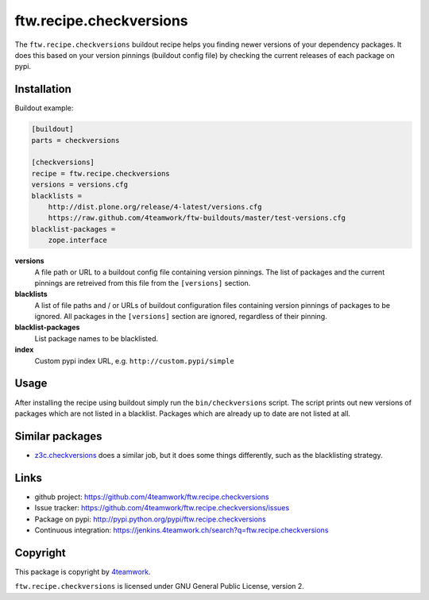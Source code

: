 ==========================
 ftw.recipe.checkversions
==========================

The ``ftw.recipe.checkversions`` buildout recipe helps you finding newer versions
of your dependency packages.
It does this based on your version pinnings (buildout config file) by checking the
current releases of each package on pypi.


Installation
============

Buildout example:

.. code:: ini

    [buildout]
    parts = checkversions

    [checkversions]
    recipe = ftw.recipe.checkversions
    versions = versions.cfg
    blacklists =
        http://dist.plone.org/release/4-latest/versions.cfg
        https://raw.github.com/4teamwork/ftw-buildouts/master/test-versions.cfg
    blacklist-packages =
        zope.interface


**versions**
  A file path or URL to a buildout config file containing version pinnings.
  The list of packages and the current pinnings are retreived from this file
  from the ``[versions]`` section.

**blacklists**
  A list of file paths and / or URLs of buildout configuration files containing
  version pinnings of packages to be ignored.
  All packages in the ``[versions]`` section are ignored, regardless of their pinning.

**blacklist-packages**
  List package names to be blacklisted.

**index**
  Custom pypi index URL, e.g. ``http://custom.pypi/simple``


Usage
=====

After installing the recipe using buildout simply run the ``bin/checkversions`` script.
The script prints out new versions of packages which are not listed in a blacklist.
Packages which are already up to date are not listed at all.


Similar packages
================

- `z3c.checkversions <https://pypi.python.org/pypi/z3c.checkversions>`_ does a similar job,
  but it does some things differently, such as the blacklisting strategy.


Links
=====

- github project: https://github.com/4teamwork/ftw.recipe.checkversions
- Issue tracker: https://github.com/4teamwork/ftw.recipe.checkversions/issues
- Package on pypi: http://pypi.python.org/pypi/ftw.recipe.checkversions
- Continuous integration: https://jenkins.4teamwork.ch/search?q=ftw.recipe.checkversions


Copyright
=========

This package is copyright by `4teamwork <http://www.4teamwork.ch/>`_.

``ftw.recipe.checkversions`` is licensed under GNU General Public License, version 2.
